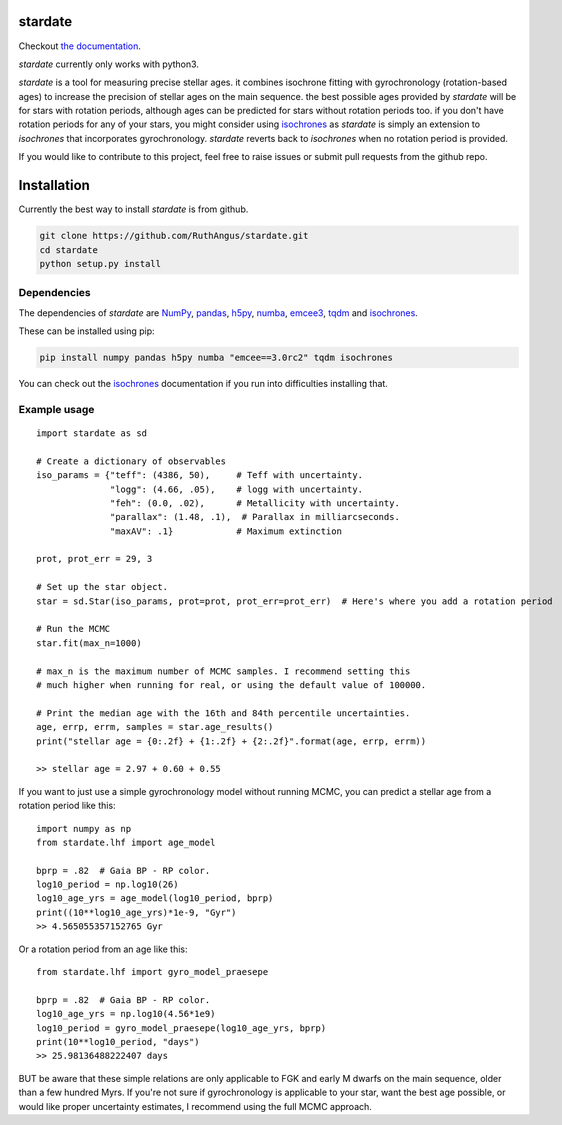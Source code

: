 .. stardate documentation master file, created by
   sphinx-quickstart on Sat Nov  3 16:17:18 2018.
   You can adapt this file completely to your liking, but it should at least
   contain the root `toctree` directive.

stardate
====================================

.. image:: https://zenodo.org/badge/DOI/10.5281/zenodo.2712419.svg
   :target: https://doi.org/10.5281/zenodo.2712419

.. image:: http://joss.theoj.org/papers/ee2bbcd6b8fd88492d60f2fe77f4fcdd/status.svg
   :target: http://joss.theoj.org/papers/ee2bbcd6b8fd88492d60f2fe77f4fcdd

.. image:: https://travis-ci.org/RuthAngus/stardate.svg?branch=master
    :target: https://travis-ci.org/RuthAngus/stardate

.. image:: https://readthedocs.org/projects/stardate/badge/?version=latest
    :target: https://stardate.readthedocs.io/en/latest/?badge=latest

Checkout `the documentation <https://stardate.readthedocs.io/en/latest/>`_.

*stardate* currently only works with python3.

*stardate* is a tool for measuring precise stellar ages.
it combines isochrone fitting with gyrochronology (rotation-based ages) to
increase the precision of stellar ages on the main sequence.
the best possible ages provided by *stardate* will be for stars with rotation
periods, although ages can be predicted for stars without rotation periods
too.
if you don't have rotation periods for any of your stars, you might consider
using `isochrones <https://github.com/timothydmorton/isochrones>`_ as
*stardate* is simply an extension to *isochrones* that incorporates
gyrochronology.
*stardate* reverts back to *isochrones* when no rotation period is provided.

If you would like to contribute to this project, feel free to raise issues or
submit pull requests from the github repo.

Installation
============

Currently the best way to install *stardate* is from github.

.. code-block:: bash

    git clone https://github.com/RuthAngus/stardate.git
    cd stardate
    python setup.py install

Dependencies
------------

The dependencies of *stardate* are
`NumPy <http://www.numpy.org/>`_,
`pandas <https://pandas.pydata.org/>`_,
`h5py <https://www.h5py.org/>`_,
`numba <http://numba.pydata.org/>`_,
`emcee3 <https://emcee.readthedocs.io/en/latest/>`_,
`tqdm <https://tqdm.github.io/>`_ and
`isochrones <https://github.com/timothydmorton/isochrones>`_.

These can be installed using pip:

.. code-block:: bash

    pip install numpy pandas h5py numba "emcee==3.0rc2" tqdm isochrones

.. You'll also need to download isochrones:

.. .. code-block:: bash

..     git clone https://github.com/timothydmorton/isochrones
..     cd isochrones
..     python setup.py install

You can check out the
`isochrones <https://isochrones.readthedocs.io/en/latest/index.html>`_
documentation if you run into difficulties installing that.

Example usage
-------------
::

    import stardate as sd

    # Create a dictionary of observables
    iso_params = {"teff": (4386, 50),     # Teff with uncertainty.
                  "logg": (4.66, .05),    # logg with uncertainty.
                  "feh": (0.0, .02),      # Metallicity with uncertainty.
                  "parallax": (1.48, .1),  # Parallax in milliarcseconds.
                  "maxAV": .1}            # Maximum extinction

    prot, prot_err = 29, 3

    # Set up the star object.
    star = sd.Star(iso_params, prot=prot, prot_err=prot_err)  # Here's where you add a rotation period

    # Run the MCMC
    star.fit(max_n=1000)

    # max_n is the maximum number of MCMC samples. I recommend setting this
    # much higher when running for real, or using the default value of 100000.

    # Print the median age with the 16th and 84th percentile uncertainties.
    age, errp, errm, samples = star.age_results()
    print("stellar age = {0:.2f} + {1:.2f} + {2:.2f}".format(age, errp, errm))

    >> stellar age = 2.97 + 0.60 + 0.55

If you want to just use a simple gyrochronology model without running MCMC,
you can predict a stellar age from a rotation period like this:

::

    import numpy as np
    from stardate.lhf import age_model

    bprp = .82  # Gaia BP - RP color.
    log10_period = np.log10(26)
    log10_age_yrs = age_model(log10_period, bprp)
    print((10**log10_age_yrs)*1e-9, "Gyr")
    >> 4.565055357152765 Gyr

Or a rotation period from an age like this:

::

    from stardate.lhf import gyro_model_praesepe

    bprp = .82  # Gaia BP - RP color.
    log10_age_yrs = np.log10(4.56*1e9)
    log10_period = gyro_model_praesepe(log10_age_yrs, bprp)
    print(10**log10_period, "days")
    >> 25.98136488222407 days

BUT be aware that these simple relations are only applicable to FGK and early
M dwarfs on the main sequence, older than a few hundred Myrs.
If you're not sure if gyrochronology is applicable to your star, want the best
age possible, or would like proper uncertainty estimates, I recommend using
the full MCMC approach.

